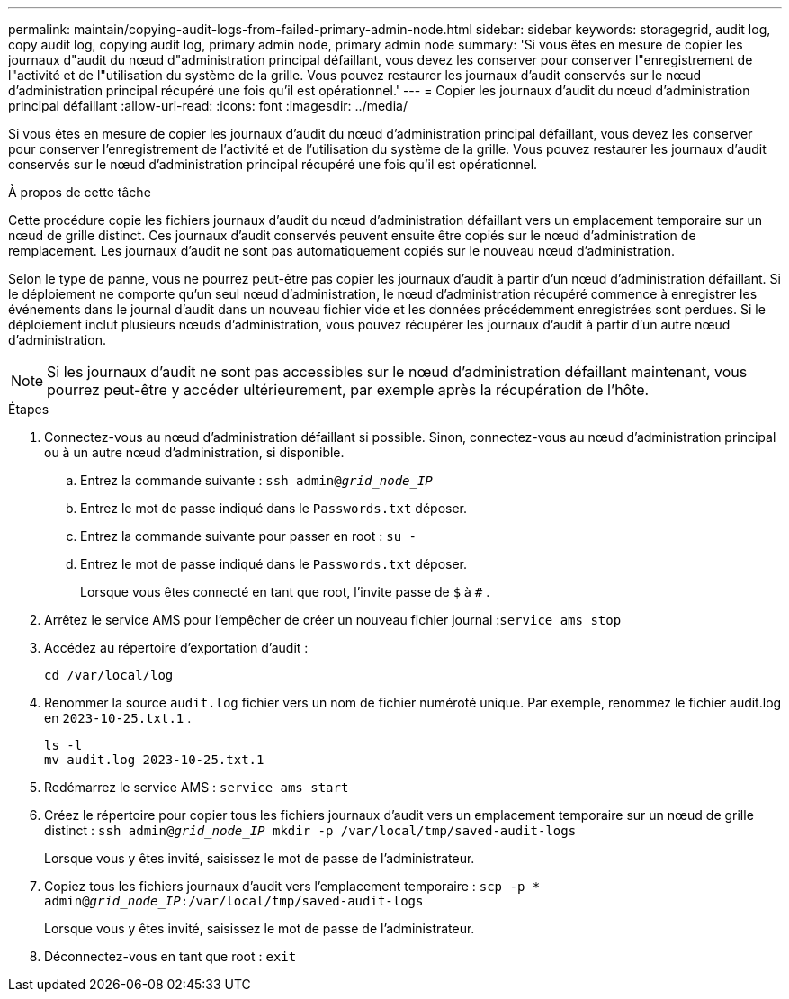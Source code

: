 ---
permalink: maintain/copying-audit-logs-from-failed-primary-admin-node.html 
sidebar: sidebar 
keywords: storagegrid, audit log, copy audit log, copying audit log, primary admin node, primary admin node 
summary: 'Si vous êtes en mesure de copier les journaux d"audit du nœud d"administration principal défaillant, vous devez les conserver pour conserver l"enregistrement de l"activité et de l"utilisation du système de la grille.  Vous pouvez restaurer les journaux d’audit conservés sur le nœud d’administration principal récupéré une fois qu’il est opérationnel.' 
---
= Copier les journaux d'audit du nœud d'administration principal défaillant
:allow-uri-read: 
:icons: font
:imagesdir: ../media/


[role="lead"]
Si vous êtes en mesure de copier les journaux d'audit du nœud d'administration principal défaillant, vous devez les conserver pour conserver l'enregistrement de l'activité et de l'utilisation du système de la grille.  Vous pouvez restaurer les journaux d’audit conservés sur le nœud d’administration principal récupéré une fois qu’il est opérationnel.

.À propos de cette tâche
Cette procédure copie les fichiers journaux d'audit du nœud d'administration défaillant vers un emplacement temporaire sur un nœud de grille distinct.  Ces journaux d’audit conservés peuvent ensuite être copiés sur le nœud d’administration de remplacement.  Les journaux d’audit ne sont pas automatiquement copiés sur le nouveau nœud d’administration.

Selon le type de panne, vous ne pourrez peut-être pas copier les journaux d’audit à partir d’un nœud d’administration défaillant.  Si le déploiement ne comporte qu'un seul nœud d'administration, le nœud d'administration récupéré commence à enregistrer les événements dans le journal d'audit dans un nouveau fichier vide et les données précédemment enregistrées sont perdues.  Si le déploiement inclut plusieurs nœuds d’administration, vous pouvez récupérer les journaux d’audit à partir d’un autre nœud d’administration.


NOTE: Si les journaux d'audit ne sont pas accessibles sur le nœud d'administration défaillant maintenant, vous pourrez peut-être y accéder ultérieurement, par exemple après la récupération de l'hôte.

.Étapes
. Connectez-vous au nœud d’administration défaillant si possible.  Sinon, connectez-vous au nœud d’administration principal ou à un autre nœud d’administration, si disponible.
+
.. Entrez la commande suivante : `ssh admin@_grid_node_IP_`
.. Entrez le mot de passe indiqué dans le `Passwords.txt` déposer.
.. Entrez la commande suivante pour passer en root : `su -`
.. Entrez le mot de passe indiqué dans le `Passwords.txt` déposer.
+
Lorsque vous êtes connecté en tant que root, l'invite passe de `$` à `#` .



. Arrêtez le service AMS pour l’empêcher de créer un nouveau fichier journal :``service ams stop``
. Accédez au répertoire d’exportation d’audit :
+
`cd /var/local/log`

. Renommer la source `audit.log` fichier vers un nom de fichier numéroté unique.  Par exemple, renommez le fichier audit.log en `2023-10-25.txt.1` .
+
[listing]
----
ls -l
mv audit.log 2023-10-25.txt.1
----
. Redémarrez le service AMS : `service ams start`
. Créez le répertoire pour copier tous les fichiers journaux d’audit vers un emplacement temporaire sur un nœud de grille distinct : `ssh admin@_grid_node_IP_ mkdir -p /var/local/tmp/saved-audit-logs`
+
Lorsque vous y êtes invité, saisissez le mot de passe de l'administrateur.

. Copiez tous les fichiers journaux d’audit vers l’emplacement temporaire : `scp -p * admin@_grid_node_IP_:/var/local/tmp/saved-audit-logs`
+
Lorsque vous y êtes invité, saisissez le mot de passe de l'administrateur.

. Déconnectez-vous en tant que root : `exit`

